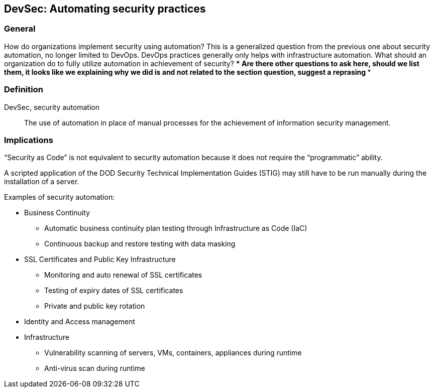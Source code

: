 
[[ds]]
== DevSec: Automating security practices

=== General

How do organizations implement security using automation? This is a generalized question from the previous one about security automation, no longer limited to DevOps. DevOps practices generally only helps with infrastructure automation. What should an organization do to fully utilize automation in achievement of security?
**** Are there other questions to ask here, should we list them, it looks like we explaining why we did is and not related to the section question, suggest a reprasing ****

=== Definition

DevSec, security automation:: The use of automation in place of manual processes for the achievement of information security management.


=== Implications

"`Security as Code`" is not equivalent to security automation because it does not require the "`programmatic`" ability.

[example]
A scripted application of the DOD Security Technical Implementation Guides (STIG) may still have to be run manually during the installation of a server.


Examples of security automation:

* Business Continuity
** Automatic business continuity plan testing through Infrastructure as Code (IaC)
** Continuous backup and restore testing with data masking

* SSL Certificates and Public Key Infrastructure
** Monitoring and auto renewal of SSL certificates
** Testing of expiry dates of SSL certificates
** Private and public key rotation

* Identity and Access management

* Infrastructure
** Vulnerability scanning of servers, VMs, containers, appliances during runtime
** Anti-virus scan during runtime

